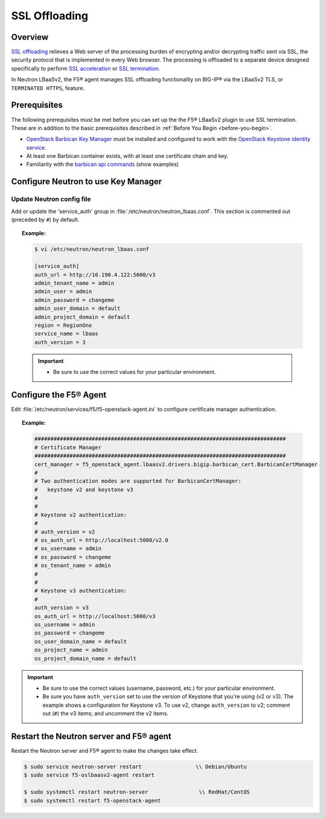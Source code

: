 .. _ssl-offloading:

SSL Offloading
--------------

Overview
````````

`SSL offloading <https://f5.com/glossary/ssl-offloading>`_ relieves a Web server of the processing burden of encrypting and/or decrypting traffic sent via SSL, the security protocol that is implemented in every Web browser. The processing is offloaded to a separate device designed specifically to perform `SSL acceleration <https://f5.com/glossary/ssl-acceleration/>`_ or `SSL termination <https://f5.com/glossary/ssl-termination/>`_.

In Neutron LBaaSv2, the F5® agent manages SSL offloading functionality on BIG-IP® via the LBaaSv2 TLS, or ``TERMINATED HTTPS``, feature.

Prerequisites
`````````````

The following prerequisites must be met before you can set up the the F5® LBaaSv2 plugin to use SSL termination. These are in addition to the basic prerequisites described in :ref:`Before You Begin <before-you-begin>`.

* `OpenStack Barbican Key Manager <https://wiki.openstack.org/wiki/Barbican>`_ must be installed and configured to work with the `OpenStack Keystone identity service <http://docs.openstack.org/developer/keystone/index.html>`_.
* At least one Barbican container exists, with at least one certificate chain and key.
* Familiarity with the `barbican api commands <http://docs.openstack.org/developer/barbican/api/>`_ (show examples)

.. seealso::

    * `OpenStack Security Guide <http://docs.openstack.org/security-guide/secure-communication.html>`_: Describes the rationales for using SSL/TLS in greater depth and provides example reference architectures and use cases.

    * `OpenStack Barbican User API Guide <http://developer.openstack.org/api-guide/key-manager/>`_

    * `OpenStack Wiki: How to create a tls-enabled load balancer <https://wiki.openstack.org/wiki/Network/LBaaS/docs/how-to-create-tls-loadbalancer>`_


Configure Neutron to use Key Manager
````````````````````````````````````

Update Neutron config file
~~~~~~~~~~~~~~~~~~~~~~~~~~

Add or update the 'service_auth' group in :file:`/etc/neutron/neutron_lbaas.conf`. This section is commented out (preceded by ``#``) by default.

.. topic:: Example:

    .. code-block:: text

        $ vi /etc/neutron/neutron_lbaas.conf

        [service_auth]
        auth_url = http://10.190.4.122:5000/v3
        admin_tenant_name = admin
        admin_user = admin
        admin_password = changeme
        admin_user_domain = default
        admin_project_domain = default
        region = RegionOne
        service_name = lbaas
        auth_version = 3


    .. important::

        * Be sure to use the correct values for your particular environment.


Configure the F5® Agent
````````````````````````

Edit :file:`/etc/neutron/services/f5/f5-openstack-agent.ini` to configure certificate manager authentication.

.. topic:: Example:

    .. code-block::

        ###############################################################################
        # Certificate Manager
        ###############################################################################
        cert_manager = f5_openstack_agent.lbaasv2.drivers.bigip.barbican_cert.BarbicanCertManager
        #
        # Two authentication modes are supported for BarbicanCertManager:
        #   keystone v2 and keystone v3
        #
        #
        # Keystone v2 authentication:
        #
        # auth_version = v2
        # os_auth_url = http://localhost:5000/v2.0
        # os_username = admin
        # os_password = changeme
        # os_tenant_name = admin
        #
        #
        # Keystone v3 authentication:
        #
        auth_version = v3
        os_auth_url = http://localhost:5000/v3
        os_username = admin
        os_password = changeme
        os_user_domain_name = default
        os_project_name = admin
        os_project_domain_name = default


.. important::

    * Be sure to use the correct values (username, password, etc.) for your particular environment.

    * Be sure you have ``auth_version`` set to use the version of Keystone that you're using (v2 or v3). The example shows a configuration for Keystone v3. To use v2, change ``auth_version`` to v2; comment out (``#``) the v3 items; and uncomment the v2 items.


Restart the Neutron server and F5® agent
````````````````````````````````````````

Restart the Neutron server and F5® agent to make the changes take effect.

.. code-block:: shell

    $ sudo service neutron-server restart                 \\ Debian/Ubuntu
    $ sudo service f5-oslbaasv2-agent restart

    $ sudo systemctl restart neutron-server                \\ RedHat/CentOS
    $ sudo systemctl restart f5-openstack-agent







